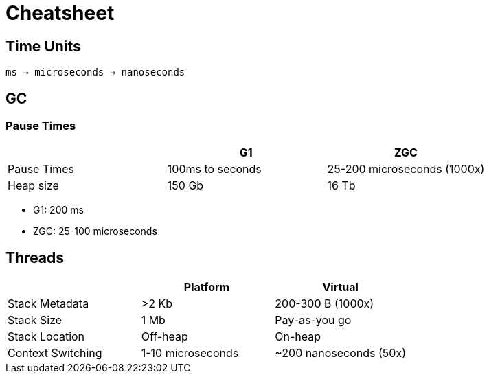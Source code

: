 = Cheatsheet

== Time Units

`ms -> microseconds -> nanoseconds`

== GC

=== Pause Times

|===
| | G1 | ZGC

| Pause Times
| 100ms to seconds
| 25-200 microseconds (1000x)

| Heap size
| 150 Gb
| 16 Tb

|===


- G1: 200 ms
- ZGC: 25-100 microseconds

== Threads

|===
| | Platform | Virtual

| Stack Metadata
| >2 Kb
| 200-300 B (1000x)

| Stack Size
| 1 Mb
| Pay-as-you go

| Stack Location
| Off-heap
| On-heap

| Context Switching
| 1-10 microseconds
| ~200 nanoseconds (50x)
|===
